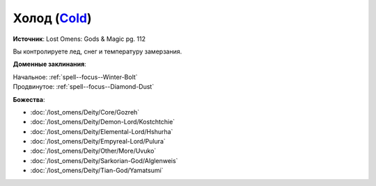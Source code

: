 .. title:: Домен холода (Cold Domain)

.. rst-class:: domain
.. _Domain--Cold:

Холод (`Cold <https://2e.aonprd.com/Domains.aspx?ID=41>`_)
=============================================================================================================

**Источник**: Lost Omens: Gods & Magic pg. 112

Вы контролируете лед, снег и температуру замерзания.

**Доменные заклинания**:

| Начальное: :ref:`spell--focus--Winter-Bolt`
| Продвинутое: :ref:`spell--focus--Diamond-Dust`


**Божества**:

* :doc:`/lost_omens/Deity/Core/Gozreh`
* :doc:`/lost_omens/Deity/Demon-Lord/Kostchtchie`
* :doc:`/lost_omens/Deity/Elemental-Lord/Hshurha`
* :doc:`/lost_omens/Deity/Empyreal-Lord/Pulura`
* :doc:`/lost_omens/Deity/Other/More/Uvuko`
* :doc:`/lost_omens/Deity/Sarkorian-God/Alglenweis`
* :doc:`/lost_omens/Deity/Tian-God/Yamatsumi`
